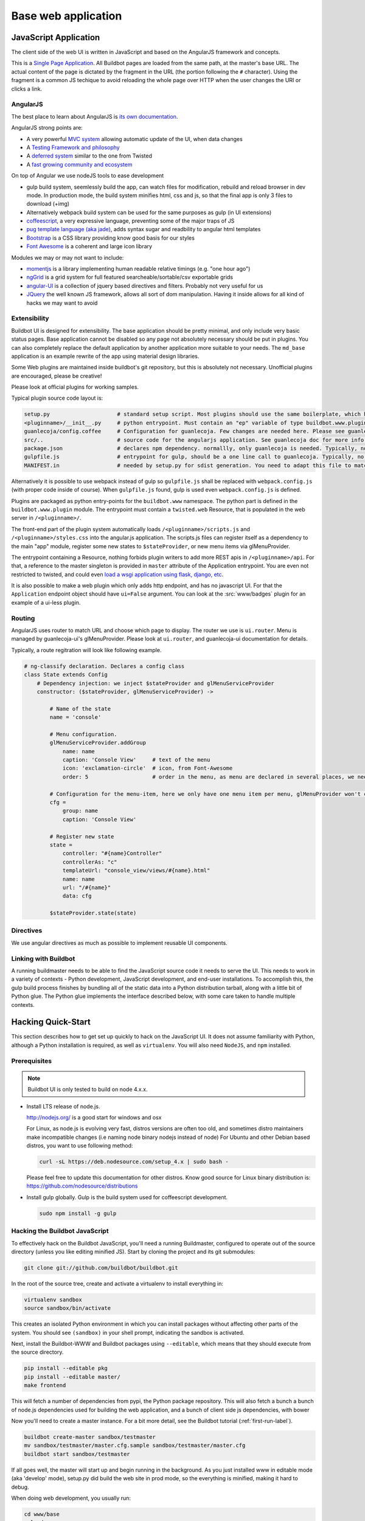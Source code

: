 .. _WWW-base-app:

Base web application
====================

JavaScript Application
----------------------

The client side of the web UI is written in JavaScript and based on the AngularJS framework and concepts.

This is a `Single Page Application <http://en.wikipedia.org/wiki/Single-page_application>`_.
All Buildbot pages are loaded from the same path, at the master's base URL.
The actual content of the page is dictated by the fragment in the URL (the portion following the ``#`` character).
Using the fragment is a common JS techique to avoid reloading the whole page over HTTP when the user changes the URI or clicks a link.

AngularJS
~~~~~~~~~

The best place to learn about AngularJS is `its own documentation <http://docs.angularjs.org/guide/>`_.

AngularJS strong points are:

* A very powerful `MVC system <https://docs.angularjs.org/guide/concepts>`_ allowing automatic update of the UI, when data changes
* A `Testing Framework and philosophy <https://docs.angularjs.org/guide/dev_guide.e2e-testing>`_
* A `deferred system <https://docs.angularjs.org/api/ng.$q>`_ similar to the one from Twisted
* A `fast growing community and ecosystem <https://www.madewithangular.com/>`_

On top of Angular we use nodeJS tools to ease development

* gulp build system, seemlessly build the app, can watch files for modification, rebuild and reload browser in dev mode.
  In production mode, the build system minifies html, css and js, so that the final app is only 3 files to download (+img)
* Alternatively webpack build system can be used for the same purposes as gulp (in UI extensions)
* `coffeescript <http://coffeescript.org/>`_, a very expressive language, preventing some of the major traps of JS
* `pug template language  (aka jade) <https://pugjs.org/>`_, adds syntax sugar and readbility to angular html templates
* `Bootstrap <https://getbootstrap.com/>`_ is a CSS library providing know good basis for our styles
* `Font Awesome <http://fortawesome.github.com/Font-Awesome/>`_ is a coherent and large icon library

Modules we may or may not want to include:

* `momentjs <http://momentjs.com/>`_ is a library implementing human readable relative timings (e.g. "one hour ago")
* `ngGrid <https://angular-ui.github.io/ui-grid/>`_ is a grid system for full featured searcheable/sortable/csv exportable grids
* `angular-UI <http://angular-ui.github.com/>`_ is a collection of jquery based directives and filters. Probably not very useful for us
* `JQuery <http://jquery.com/>`_ the well known JS framework, allows all sort of dom manipulation.
  Having it inside allows for all kind of hacks we may want to avoid

Extensibility
~~~~~~~~~~~~~

Buildbot UI is designed for extensibility.
The base application should be pretty minimal, and only include very basic status pages.
Base application cannot be disabled so any page not absolutely necessary should be put in plugins.
You can also completely replace the default application by another application more suitable to your needs.
The ``md_base`` application is an example rewrite of the app using material design libraries.

Some Web plugins are maintained inside buildbot's git repository, but this is absolutely not necessary.
Unofficial plugins are encouraged, please be creative!

Please look at official plugins for working samples.

Typical plugin source code layout is:

.. code-block:: bash

    setup.py                     # standard setup script. Most plugins should use the same boilerplate, which helps building guanlecoja app as part of the setup. Minimal adaptation is needed
    <pluginname>/__init__.py     # python entrypoint. Must contain an "ep" variable of type buildbot.www.plugin.Application. Minimal adaptation is needed
    guanlecoja/config.coffee     # Configuration for guanlecoja. Few changes are needed here. Please see guanlecoja docs for details.
    src/..                       # source code for the angularjs application. See guanlecoja doc for more info of how it is working.
    package.json                 # declares npm dependency. normallly, only guanlecoja is needed. Typically, no change needed
    gulpfile.js                  # entrypoint for gulp, should be a one line call to guanlecoja. Typically, no change needed
    MANIFEST.in                  # needed by setup.py for sdist generation. You need to adapt this file to match the name of your plugin

Alternatively it is possible to use webpack instead of gulp so ``gulpfile.js`` shall be replaced with ``webpack.config.js`` (with proper code inside of course).
When ``gulpfile.js`` found, gulp is used even ``webpack.config.js`` is defined.

Plugins are packaged as python entry-points for the ``buildbot.www`` namespace.
The python part is defined in the ``buildbot.www.plugin`` module.
The entrypoint must contain a ``twisted.web`` Resource, that is populated in the web server in ``/<pluginname>/``.

The front-end part of the plugin system automatically loads ``/<pluginname>/scripts.js`` and ``/<pluginname>/styles.css`` into the angular.js application.
The scripts.js files can register itself as a dependency to the main "app" module, register some new states to ``$stateProvider``, or new menu items via glMenuProvider.

The entrypoint containing a Resource, nothing forbids plugin writers to add more REST apis in ``/<pluginname>/api``.
For that, a reference to the master singleton is provided in ``master`` attribute of the Application entrypoint.
You are even not restricted to twisted, and could even `load a wsgi application using flask, django, etc <http://twistedmatrix.com/documents/13.1.0/web/howto/web-in-60/wsgi.html>`_.

It is also possible to make a web plugin which only adds http endpoint, and has no javascript UI.
For that the ``Application`` endpoint object should have ``ui=False`` argument.
You can look at the :src:`www/badges` plugin for an example of a ui-less plugin.

.. _Routing:

Routing
~~~~~~~

AngularJS uses router to match URL and choose which page to display.
The router we use is ``ui.router``.
Menu is managed by guanlecoja-ui's glMenuProvider.
Please look at ``ui.router``, and guanlecoja-ui documentation for details.

Typically, a route regitration will look like following example.

.. code-block:: coffeescript

    # ng-classify declaration. Declares a config class
    class State extends Config
        # Dependency injection: we inject $stateProvider and glMenuServiceProvider
        constructor: ($stateProvider, glMenuServiceProvider) ->

            # Name of the state
            name = 'console'

            # Menu configuration.
            glMenuServiceProvider.addGroup
                name: name
                caption: 'Console View'     # text of the menu
                icon: 'exclamation-circle'  # icon, from Font-Awesome
                order: 5                    # order in the menu, as menu are declared in several places, we need this to control menu order

            # Configuration for the menu-item, here we only have one menu item per menu, glMenuProvider won't create submenus
            cfg =
                group: name
                caption: 'Console View'

            # Register new state
            state =
                controller: "#{name}Controller"
                controllerAs: "c"
                templateUrl: "console_view/views/#{name}.html"
                name: name
                url: "/#{name}"
                data: cfg

            $stateProvider.state(state)

Directives
~~~~~~~~~~

We use angular directives as much as possible to implement reusable UI components.


Linking with Buildbot
~~~~~~~~~~~~~~~~~~~~~

A running buildmaster needs to be able to find the JavaScript source code it needs to serve the UI.
This needs to work in a variety of contexts - Python development, JavaScript development, and end-user installations.
To accomplish this, the gulp build process finishes by bundling all of the static data into a Python distribution tarball, along with a little bit of Python glue.
The Python glue implements the interface described below, with some care taken to handle multiple contexts.

Hacking Quick-Start
-------------------

This section describes how to get set up quickly to hack on the JavaScript UI.
It does not assume familiarity with Python, although a Python installation is required, as well as ``virtualenv``.
You will also need ``NodeJS``, and ``npm`` installed.

Prerequisites
~~~~~~~~~~~~~

.. note::

  Buildbot UI is only tested to build on node 4.x.x.

* Install LTS release of node.js.

  http://nodejs.org/ is a good start for windows and osx

  For Linux, as node.js is evolving very fast, distros versions are often too old, and sometimes distro maintainers make incompatible changes (i.e naming node binary nodejs instead of node)
  For Ubuntu and other Debian based distros, you want to use following method:

  .. code-block:: none

    curl -sL https://deb.nodesource.com/setup_4.x | sudo bash -

  Please feel free to update this documentation for other distros.
  Know good source for Linux binary distribution is: https://github.com/nodesource/distributions

* Install gulp globally. Gulp is the build system used for coffeescript development.

  .. code-block:: none

    sudo npm install -g gulp


Hacking the Buildbot JavaScript
~~~~~~~~~~~~~~~~~~~~~~~~~~~~~~~

To effectively hack on the Buildbot JavaScript, you'll need a running Buildmaster, configured to operate out of the source directory (unless you like editing minified JS).
Start by cloning the project and its git submodules:

.. code-block:: none

    git clone git://github.com/buildbot/buildbot.git

In the root of the source tree, create and activate a virtualenv to install everything in:

.. code-block:: none

    virtualenv sandbox
    source sandbox/bin/activate

This creates an isolated Python environment in which you can install packages without affecting other parts of the system.
You should see ``(sandbox)`` in your shell prompt, indicating the sandbox is activated.

Next, install the Buildbot-WWW and Buildbot packages using ``--editable``, which means that they should execute from the source directory.

.. code-block:: none

    pip install --editable pkg
    pip install --editable master/
    make frontend

This will fetch a number of dependencies from pypi, the Python package repository.
This will also fetch a bunch a bunch of node.js dependencies used for building the web application, and a bunch of client side js dependencies, with bower

Now you'll need to create a master instance.
For a bit more detail, see the Buildbot tutorial (:ref:`first-run-label`).

.. code-block:: none

    buildbot create-master sandbox/testmaster
    mv sandbox/testmaster/master.cfg.sample sandbox/testmaster/master.cfg
    buildbot start sandbox/testmaster

If all goes well, the master will start up and begin running in the background.
As you just installed www in editable mode (aka 'develop' mode), setup.py did build the web site in prod mode, so the everything is minified, making it hard to debug.

When doing web development, you usually run:

.. code-block:: none

    cd www/base
    gulp dev

This will compile the base webapp in development mode, and automatically rebuild when files change.


Testing with real data
~~~~~~~~~~~~~~~~~~~~~~
Front-end only hackers might want to just skip the master and worker setup, and just focus on the UI.
It can also be very useful to just try the UI with real data from your production.
For those use-cases, ``gulp dev proxy`` can be used.

This tool is a small nodejs app integrated in the gulp build that can proxy the data and websocket api from a production server to your development environment.
Having a proxy is slightly slower, but this can be very useful for testing with real complex data.

You still need to have python virtualenv configured with master package installed, like we described in previous paragraph.

Provided you run it in a buildbot master virtualenv, the following command will start the UI and redirect the api calls to the nine demo server:

.. code-block:: none

    gulp dev proxy --host nine.buildbot.net

You can then just point your browser to localhost:8010, and you will access `<http://nine.buildbot.net>`__, with your own version of the UI.


Guanlecoja
----------

Buildbot's build environment has been factorized for reuse in other projects and plugins, and is callsed Guanlecoja.

The documentation and meaning of this name is maintained in Guanlecoja's own site. https://github.com/buildbot/guanlecoja/

Testing Setup
-------------

buildbot_www uses `Karma <http://karma-runner.github.io>`_ to run the coffeescript test suite.
This is the official test framework made for angular.js.
We don't run the front-end testsuite inside the python 'trial' test suite, because testing python and JS is technically very different.

Karma needs a browser to run the unit test in.
It supports all the major browsers.
Given our current experience, we did not see any bugs yet that would only happen on a particular browser this is the reason that at the moment, only headless browser "PhantomJS" is used for testing.

We enforce that the tests are run all the time after build.
This does not impact the build time by a great factor, and simplify the workflow.

In some case, this might not be desirable, for example if you run the build on headless system, without X.
PhantomJS, even if it is headless needs a X server like xvfb.
In the case where you are having difficulties to run Phantomjs, you can build without the tests using the command:

.. code-block:: none

    gulp prod --notests

Debug with karma
~~~~~~~~~~~~~~~~

``console.log`` is available via karma.
In order to debug the unit tests, you can also use the global variable ``dump``, which dumps any object for inspection in the console.
This can be handy to be sure that you don't let debug logs in your code to always use ``dump``

